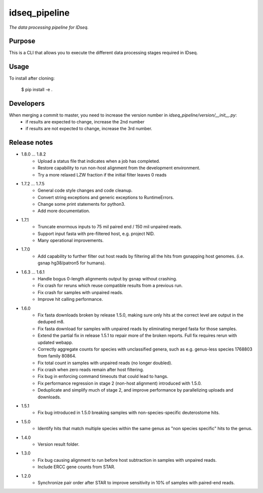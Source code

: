 idseq_pipeline
=========

*The data processing pipeline for IDseq.*


Purpose
-------

This is a CLI that allows you to execute the different data processing stages required in IDseq.


Usage
-----

To install after cloning:

    $ pip install -e .


Developers
----------


When merging a commit to master, you need to increase the version number in `idseq_pipeline/version/__init__.py`:
  - if results are expected to change, increase the 2nd number
  - if results are not expected to change, increase the 3rd number.


Release notes
-------------

- 1.8.0 ... 1.8.2
   - Upload a status file that indicates when a job has completed.
   - Restore capability to run non-host alignment from the development environment.
   - Try a more relaxed LZW fraction if the initial filter leaves 0 reads

- 1.7.2 ... 1.7.5
   - General code style changes and code cleanup.
   - Convert string exceptions and generic exceptions to RuntimeErrors.
   - Change some print statements for python3.
   - Add more documentation.

- 1.7.1
   - Truncate enormous inputs to 75 mil paired end / 150 mil unpaired reads.
   - Support input fasta with pre-filtered host, e.g. project NID.
   - Many operational improvements.

- 1.7.0
    - Add capability to  further filter out host reads by filtering all the hits
      from gsnapping host genomes. (i.e. gsnap hg38/patron5 for humans).

- 1.6.3 ... 1.6.1
    - Handle bogus 0-length alignments output by gsnap without crashing.
    - Fix crash for reruns which reuse compatible results from a previous run.
    - Fix crash for samples with unpaired reads.
    - Improve hit calling performance.

- 1.6.0
    - Fix fasta downloads broken by release 1.5.0, making sure only
      hits at the correct level are output in the deduped m8.
    - Fix fasta download for samples with unpaired reads by eliminating
      merged fasta for those samples.
    - Extend the partial fix in release 1.5.1 to repair more of the
      broken reports.  Full fix requires rerun with updated webapp.
    - Correctly aggregate counts for species with unclassified genera,
      such as e.g. genus-less species 1768803 from family 80864.
    - Fix total count in samples with unpaired reads (no longer doubled).
    - Fix crash when zero reads remain after host filtering.
    - Fix bug in enforcing command timeouts that could lead to hangs.
    - Fix performance regression in stage 2 (non-host alignment)
      introduced with 1.5.0.
    - Deduplicate and simplify much of stage 2, and improve performance
      by parallelizing uploads and downloads.

- 1.5.1
    - Fix bug introduced in 1.5.0 breaking samples with non-species-specific
      deuterostome hits.

- 1.5.0
    - Identify hits that match multiple species within the same genus as
      "non species specific" hits to the genus.

- 1.4.0
    - Version result folder.

- 1.3.0
    - Fix bug causing alignment to run before host subtraction in samples
      with unpaired reads.
    - Include ERCC gene counts from STAR.

- 1.2.0
    - Synchronize pair order after STAR to improve sensitivity in 10% of
      samples with paired-end reads.
